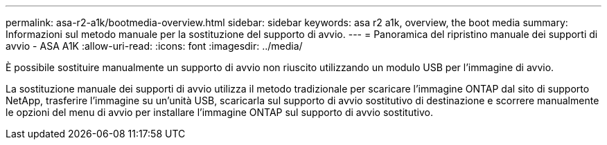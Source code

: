 ---
permalink: asa-r2-a1k/bootmedia-overview.html 
sidebar: sidebar 
keywords: asa r2 a1k, overview, the boot media 
summary: Informazioni sul metodo manuale per la sostituzione del supporto di avvio. 
---
= Panoramica del ripristino manuale dei supporti di avvio - ASA A1K
:allow-uri-read: 
:icons: font
:imagesdir: ../media/


[role="lead"]
È possibile sostituire manualmente un supporto di avvio non riuscito utilizzando un modulo USB per l'immagine di avvio.

La sostituzione manuale dei supporti di avvio utilizza il metodo tradizionale per scaricare l'immagine ONTAP dal sito di supporto NetApp, trasferire l'immagine su un'unità USB, scaricarla sul supporto di avvio sostitutivo di destinazione e scorrere manualmente le opzioni del menu di avvio per installare l'immagine ONTAP sul supporto di avvio sostitutivo.
